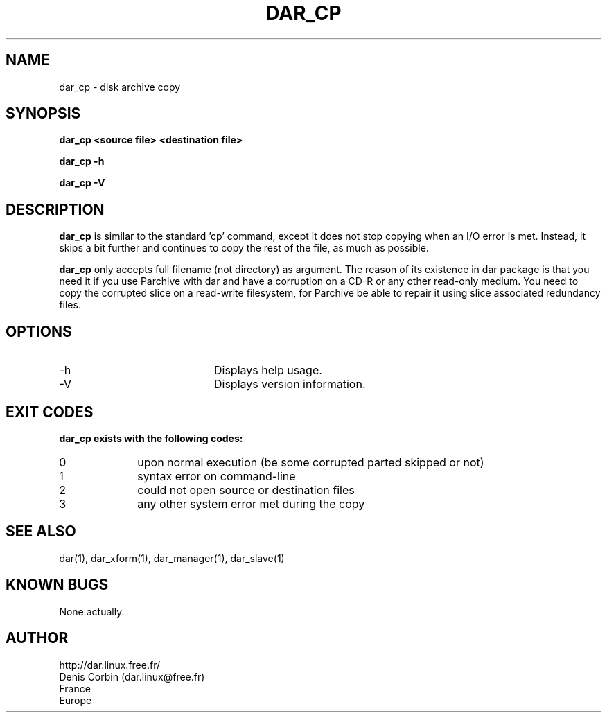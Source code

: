 .TH DAR_CP 1 "OCT 4, 2003"
.UC 8
.SH NAME
dar_cp \- disk archive copy
.SH SYNOPSIS
.B dar_cp <source file> <destination file>
.P
.B dar_cp -h
.P
.B dar_cp -V
.SH DESCRIPTION
.B dar_cp
is similar to the standard 'cp' command, except it does not stop copying when an I/O error is met. Instead, it skips a bit further and continues to copy the rest of the file, as much as possible.

.PP
.B dar_cp
only accepts full filename (not directory) as argument. The reason of its
existence in dar package is that you need it if you use Parchive with dar
and have a corruption on a CD-R or any other read-only medium. You need to copy
the corrupted slice on a read-write filesystem, for Parchive be able to repair
it using slice associated redundancy files.

.SH OPTIONS

.PP
.TP 20
-h
Displays help usage.
.TP 20
-V
Displays version information.

.SH EXIT CODES
.B dar_cp exists with the following codes:
.TP 10
0
upon normal execution (be some corrupted parted skipped or not)
.TP 10
1
syntax error on command-line
.TP 10
2
could not open source or destination files
.TP 10
3
any other system error met during the copy

.SH SEE ALSO
dar(1), dar_xform(1), dar_manager(1), dar_slave(1)

.SH KNOWN BUGS
None actually.

.SH AUTHOR
.nf
http://dar.linux.free.fr/
Denis Corbin (dar.linux@free.fr)
France
Europe
